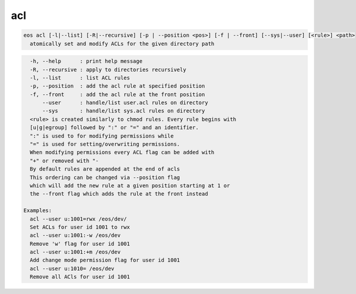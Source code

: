 acl
---

.. code-block:: text

  eos acl [-l|--list] [-R|--recursive] [-p | --position <pos>] [-f | --front] [--sys|--user] [<rule>] <path>
    atomically set and modify ACLs for the given directory path
.. code-block:: text

    -h, --help      : print help message
    -R, --recursive : apply to directories recursively
    -l, --list      : list ACL rules
    -p, --position  : add the acl rule at specified position
    -f, --front     : add the acl rule at the front position
        --user      : handle/list user.acl rules on directory
        --sys       : handle/list sys.acl rules on directory
    <rule> is created similarly to chmod rules. Every rule begins with
    [u|g|egroup] followed by ":" or "=" and an identifier.
    ":" is used to for modifying permissions while
    "=" is used for setting/overwriting permissions.
    When modifying permissions every ACL flag can be added with
    "+" or removed with "-
    By default rules are appended at the end of acls
    This ordering can be changed via --position flag
    which will add the new rule at a given position starting at 1 or
    the --front flag which adds the rule at the front instead

  Examples:
    acl --user u:1001=rwx /eos/dev/
    Set ACLs for user id 1001 to rwx
    acl --user u:1001:-w /eos/dev
    Remove 'w' flag for user id 1001
    acl --user u:1001:+m /eos/dev
    Add change mode permission flag for user id 1001
    acl --user u:1010= /eos/dev
    Remove all ACls for user id 1001
